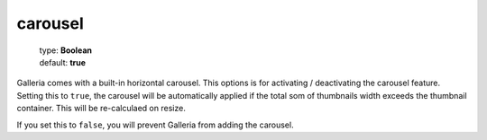 ========
carousel
========

    | type: **Boolean**
    | default: **true**

Galleria comes with a built-in horizontal carousel. This options is for activating / deactivating the carousel feature.
Setting this to ``true``, the carousel will be automatically applied if the total som of thumbnails width exceeds the thumbnail container.
This will be re-calculaed on resize.

If you set this to ``false``, you will prevent Galleria from adding the carousel.